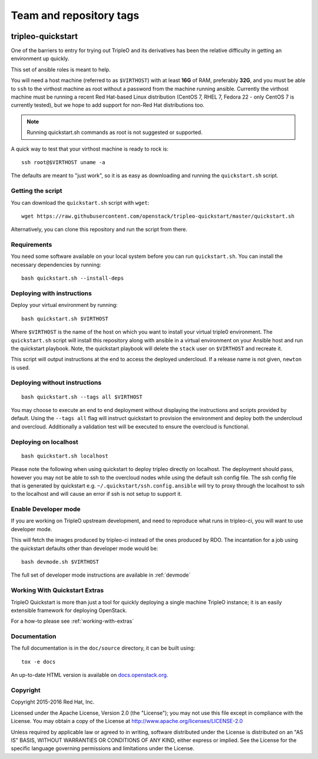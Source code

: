 ========================
Team and repository tags
========================

.. image:: http://governance.openstack.org/badges/tripleo-quickstart.svg
    :target: http://governance.openstack.org/reference/tags/index.html

.. Change things from this point on

tripleo-quickstart
==================

One of the barriers to entry for trying out TripleO and its derivatives has
been the relative difficulty in getting an environment up quickly.

This set of ansible roles is meant to help.

You will need a host machine (referred to as ``$VIRTHOST``) with at least
**16G** of RAM, preferably **32G**, and you must be able to ``ssh`` to the
virthost machine as root without a password from the machine running ansible.
Currently the virthost machine must be running a recent Red Hat-based Linux
distribution (CentOS 7, RHEL 7, Fedora 22 - only CentOS 7 is currently tested),
but we hope to add support for non-Red Hat distributions too.

..  note::
    Running quickstart.sh commands as root is not suggested or supported.

A quick way to test that your virthost machine is ready to rock is::

    ssh root@$VIRTHOST uname -a

The defaults are meant to "just work", so it is as easy as downloading
and running the ``quickstart.sh`` script.

Getting the script
------------------

You can download the ``quickstart.sh`` script with ``wget``::

    wget https://raw.githubusercontent.com/openstack/tripleo-quickstart/master/quickstart.sh

Alternatively, you can clone this repository and run the script from there.

Requirements
------------

You need some software available on your local system before you can run
``quickstart.sh``. You can install the necessary dependencies by running::

    bash quickstart.sh --install-deps

Deploying with instructions
---------------------------

Deploy your virtual environment by running::

    bash quickstart.sh $VIRTHOST

Where ``$VIRTHOST`` is the name of the host on which you want to install your
virtual triple0 environment. The ``quickstart.sh`` script will install this
repository along with ansible in a virtual environment on your Ansible host and
run the quickstart playbook. Note, the quickstart playbook will delete the
``stack`` user on ``$VIRTHOST`` and recreate it.

This script will output instructions at the end to access the deployed
undercloud. If a release name is not given, ``newton`` is used.

Deploying without instructions
------------------------------
::

    bash quickstart.sh --tags all $VIRTHOST

You may choose to execute an end to end deployment without displaying the
instructions and scripts provided by default.  Using the ``--tags all`` flag
will instruct quickstart to provision the environment and deploy both the
undercloud and overcloud.  Additionally a validation test will be executed to
ensure the overcloud is functional.

Deploying on localhost
----------------------
::

    bash quickstart.sh localhost

Please note the following when using quickstart to deploy tripleo directly on
localhost.  The deployment should pass, however you may not be able to ssh to
the overcloud nodes while using the default ssh config file. The ssh config
file that is generated by quickstart e.g. ``~/.quickstart/ssh.config.ansible``
will try to proxy through the localhost to ssh to the localhost and will cause
an error if ssh is not setup to support it.

Enable Developer mode
---------------------

If you are working on TripleO upstream development, and need to reproduce what
runs in tripleo-ci, you will want to use developer mode.

This will fetch the images produced by tripleo-ci instead of the ones produced
by RDO. The incantation for a job using the quickstart defaults other than
developer mode would be::

    bash devmode.sh $VIRTHOST

The full set of developer mode instructions are available in :ref:`devmode`

Working With Quickstart Extras
------------------------

TripleO Quickstart is more than just a tool for quickly deploying a single machine
TripleO instance; it is an easily extensible framework for deploying OpenStack.

For a how-to please see :ref:`working-with-extras`

Documentation
-------------

The full documentation is in the ``doc/source`` directory, it can be built
using::

    tox -e docs

An up-to-date HTML version is available on docs.openstack.org_.

.. _docs.openstack.org: http://docs.openstack.org/developer/tripleo-quickstart/

Copyright
---------

Copyright 2015-2016 Red Hat, Inc.

Licensed under the Apache License, Version 2.0 (the "License"); you may
not use this file except in compliance with the License. You may obtain
a copy of the License at http://www.apache.org/licenses/LICENSE-2.0

Unless required by applicable law or agreed to in writing, software
distributed under the License is distributed on an "AS IS" BASIS,
WITHOUT WARRANTIES OR CONDITIONS OF ANY KIND, either express or implied.
See the License for the specific language governing permissions and
limitations under the License.
